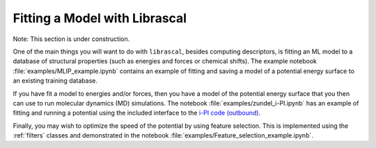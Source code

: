 .. _model_fitting:

Fitting a Model with Librascal
==============================

Note: This section is under construction.

One of the main things you will want to do with ``librascal``, besides computing
descriptors, is fitting an ML model to a database of structural properties (such
as energies and forces or chemical shifts).  The example notebook
:file:`examples/MLIP_example.ipynb` contains an example of fitting and saving a
model of a potential energy surface to an existing training database.

If you have fit a model to energies and/or forces, then you have a model of the
potential energy surface that you then can use to run molecular dynamics (MD)
simulations.  The notebook :file:`examples/zundel_i-PI.ipynb` has an example of
fitting and running a potential using the included interface to the
`i-PI code (outbound) <http://ipi-code.org>`_.

Finally, you may wish to optimize the speed of the potential by using feature
selection.  This is implemented using the :ref:`filters`
classes and demonstrated in the notebook :file:`examples/Feature_selection_example.ipynb`.
